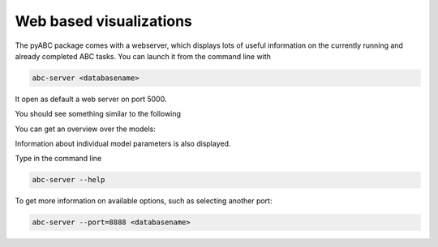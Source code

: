 Web based visualizations
========================

The pyABC package comes with a webserver, which displays lots of useful
information on the currently running and already completed ABC tasks.
You can launch it from the command line with

.. code-block:: bash

    abc-server <databasename>


It open as default a web server on port 5000.

You should see something similar to the following

.. image:: server_screenshots/main.png


You can get an overview over the models:

.. image:: server_screenshots/model_overview.png

Information about individual model parameters is also displayed.

.. image:: server_screenshots/model_detail.png


Type in the command line

.. code-block:: bash

   abc-server --help

To get more information on available options, such as selecting another port:


.. code-block:: bash

   abc-server --port=8888 <databasename>